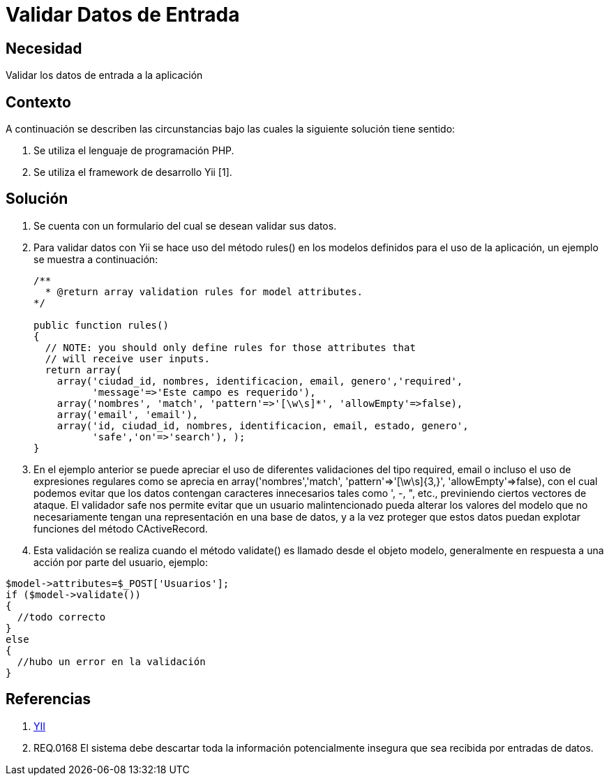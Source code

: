 :slug: kb/frameworks/yii/validar-datos-entrada
:eth: no
:category: yii
:kb: yes

= Validar Datos de Entrada

== Necesidad

Validar los datos de entrada a la aplicación

== Contexto

A continuación se describen las circunstancias bajo las cuales la siguiente 
solución tiene sentido:

. Se utiliza el lenguaje de programación PHP.
. Se utiliza el framework de desarrollo Yii [1].

== Solución

. Se cuenta con un formulario del cual se desean validar sus datos.
. Para validar datos con Yii se hace uso del método rules() en los modelos 
definidos para el uso de la aplicación, un ejemplo se muestra a continuación:
+
[source, php, linenums]
----
/**
  * @return array validation rules for model attributes.
*/

public function rules()
{
  // NOTE: you should only define rules for those attributes that
  // will receive user inputs.
  return array(
    array('ciudad_id, nombres, identificacion, email, genero','required',
	  'message'=>'Este campo es requerido'),
    array('nombres', 'match', 'pattern'=>'[\w\s]*', 'allowEmpty'=>false),
    array('email', 'email'),
    array('id, ciudad_id, nombres, identificacion, email, estado, genero', 
	  'safe','on'=>'search'), );
}
----

. En el ejemplo anterior se puede apreciar el uso de diferentes validaciones 
del tipo required, email o incluso el uso de expresiones regulares como se 
aprecia en array('nombres','match', 'pattern'=>'[\w\s]{3,}', 
'allowEmpty'=>false), con el cual podemos evitar que los datos contengan 
caracteres innecesarios tales como ', -, ", etc., previniendo ciertos vectores
de ataque. El validador safe nos permite evitar que un usuario malintencionado 
pueda alterar los valores del modelo que no necesariamente tengan una 
representación en una base de datos, y a la vez proteger que estos datos puedan 
explotar funciones del método CActiveRecord.
. Esta validación se realiza cuando el método validate() es llamado desde el 
objeto modelo, generalmente en respuesta a una acción por parte del usuario, 
ejemplo:
[source, php, linenums]
----
$model->attributes=$_POST['Usuarios'];
if ($model->validate())
{
  //todo correcto
}
else
{
  //hubo un error en la validación
}
----

== Referencias

. http://www.yiiframework.com/wiki/56/[YII]
. REQ.0168 El sistema debe descartar toda la información potencialmente 
insegura que sea recibida por entradas de datos.